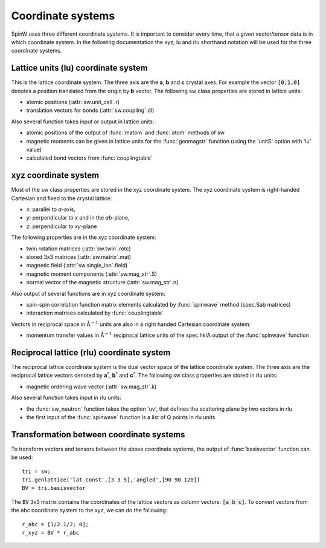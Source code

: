 Coordinate systems
==================

SpinW uses three different coordinate systems. It is important to consider every time, that a given vector/tensor data is in which coordinate system. In the following documentation the xyz, lu and rlu shorthand notation will be used for the three coordinate systems.

Lattice units (lu) coordinate system
-------------------------------------

This is the lattice coordinate system. The three axis are the **a**, **b** and **c** crystal axes. For example the vector :code:`[0,1,0]` denotes a position translated from the origin by **b** vector. The following sw class properties are stored in lattice units:

* atomic positions (:attr:`sw.unit_cell`.r)
* translation vectors for bonds (:attr:`sw.coupling`.dl)

Also several function takes input or output in lattice units:

* atomic positions of the output of :func:`matom` and :func:`atom` methods of sw
* magnetic moments can be given in lattice units for the :func:`genmagstr` function (using the 'unitS' option with 'lu' value)
* calculated bond vectors from :func:`couplingtable`

xyz coordinate system
---------------------

Most of the sw class properties are stored in the xyz coordinate system. The xyz coordinate system is right-handed Cartesian and fixed to the
crystal lattice:

* *x*: parallel to *a*-axis,
* *y*: perpendicular to *x* and in the *ab*-plane,
* *z*: perpendicular to *xy*-plane

The following properties are in the xyz coordinate system:

* twin rotation matrices (:attr:`sw.twin`.rotc)
* stored 3x3 matrices (:attr:`sw.matrix`.mat)
* magnetic field (:attr:`sw.single_ion`.field)
* magnetic moment components (:attr:`sw.mag_str`.S)
* normal vector of the magnetic structure (:attr:`sw.mag_str`.n)

Also output of several functions are in xyz coordinate system:

* spin-spin correlation function matrix elements calculated by :func:`spinwave` method (spec.Sab matrices)
* interaction matrices calculated by :func:`couplingtable`

Vectors in reciprocal space in |AA|:math:`^{-1}` units are also in a right handed Cartesian coordinate system:

* momentum transfer values in |AA|:math:`^{-1}` reciprocal lattice units of the spec.hklA output of the :func:`spinwave` function

Reciprocal lattice (rlu) coordinate system
------------------------------------------

The reciprocal lattice coordinate system is the dual vector space of the
lattice coordinate system. The three axis are the reciprocal lattice vectors denoted by **a**:math:`^*`, **b**:math:`^*` and **c**:math:`^*`. The following sw class properties are stored in rlu units:

* magnetic ordering wave vector (:attr:`sw.mag_str`.k)

Also several function takes input in rlu units:

* the :func:`sw_neutron` function takes the option 'uv', that defines the scattering plane by two vectors in rlu
* the first input of the :func:`spinwave` function is a list of Q points in rlu units

Transformation between coordinate systems
-----------------------------------------

To transform vectors and tensors between the above coordinate systems, the output of
:func:`basisvector` function can be used::

	tri = sw;
	tri.genlattice('lat_const',[3 3 5],'angled',[90 90 120])
	BV = tri.basisvector

The :code:`BV` 3x3 matrix contains the coordinates of the lattice vectors as column vectors: :code:`[a b c]`. To convert vectors from the abc coordinate system to the xyz, we can do the following::

	r_abc = [1/2 1/2; 0];
	r_xyz = BV * r_abc

.. |AA| unicode:: U+212B
